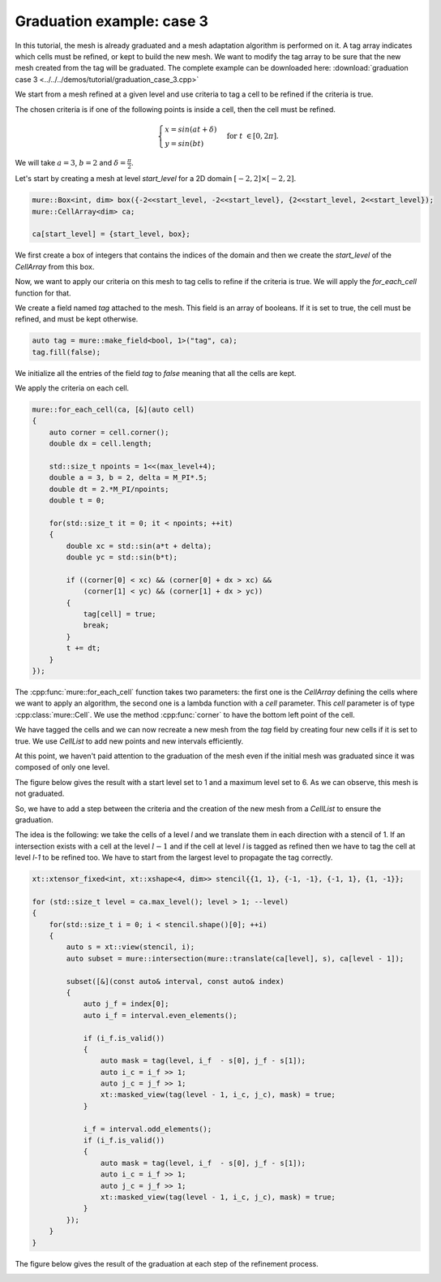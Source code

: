 Graduation example: case 3
==========================

In this tutorial, the mesh is already graduated and a mesh adaptation algorithm is performed on it. A tag array indicates which cells must be refined, or kept to build the new mesh. We want to modify the tag array to be sure that the new mesh created from the tag will be graduated. The complete example can be downloaded here: :download:`graduation case 3 <../../../demos/tutorial/graduation_case_3.cpp>`

We start from a mesh refined at a given level and use criteria to tag a cell to be refined if the criteria is true.

The chosen criteria is if one of the following points is inside a cell, then the cell must be refined.

.. math::

    \begin{cases}
    x = sin(at + \delta) \\
    y = sin(bt)
    \end{cases}
    \; \text{for} \; t \in [0, 2 \pi].

We will take :math:`a = 3`, :math:`b = 2` and :math:`\delta = \frac{\pi}{2}`.

Let's start by creating a mesh at level `start_level` for a 2D domain :math:`[-2, 2] \times [-2, 2]`.

.. code-block:: c++

    mure::Box<int, dim> box({-2<<start_level, -2<<start_level}, {2<<start_level, 2<<start_level});
    mure::CellArray<dim> ca;

    ca[start_level] = {start_level, box};

We first create a box of integers that contains the indices of the domain and then we create the `start_level` of the `CellArray` from this box.

Now, we want to apply our criteria on this mesh to tag cells to refine if the criteria is true. We will apply the `for_each_cell` function for that.

We create a field named `tag` attached to the mesh. This field is an array of booleans. If it is set to true, the cell must be refined, and must be kept otherwise.

.. code-block:: c++

    auto tag = mure::make_field<bool, 1>("tag", ca);
    tag.fill(false);

We initialize all the entries of the field `tag` to `false` meaning that all the cells are kept.

We apply the criteria on each cell.

.. code-block:: c++

    mure::for_each_cell(ca, [&](auto cell)
    {
        auto corner = cell.corner();
        double dx = cell.length;

        std::size_t npoints = 1<<(max_level+4);
        double a = 3, b = 2, delta = M_PI*.5;
        double dt = 2.*M_PI/npoints;
        double t = 0;

        for(std::size_t it = 0; it < npoints; ++it)
        {
            double xc = std::sin(a*t + delta);
            double yc = std::sin(b*t);

            if ((corner[0] < xc) && (corner[0] + dx > xc) &&
                (corner[1] < yc) && (corner[1] + dx > yc))
            {
                tag[cell] = true;
                break;
            }
            t += dt;
        }
    });

The :cpp:func:`mure::for_each_cell` function takes two parameters: the first one is the `CellArray` defining the cells where we want to apply an algorithm, the second one is a lambda function with a `cell` parameter. This `cell` parameter is of type :cpp:class:`mure::Cell`. We use the method :cpp:func:`corner` to have the bottom left point of the cell.

We have tagged the cells and we can now recreate a new mesh from the `tag` field by creating four new cells if it is set to true. We use `CellList` to add new points and new intervals efficiently.

.. code-block: c++

    mure::CellList<dim> cl;
    mure::for_each_interval(ca, [&](std::size_t level, const auto& interval, const auto& index)
    {
        auto j = index[0];
        for (int i = interval.start; i < interval.end; ++i)
        {
            if (tag[i + interval.index] && level < max_level)
            {
                cl[level + 1][{2*j}].add_interval({2*i, 2*i+2});
                cl[level + 1][{2*j + 1}].add_interval({2*i, 2*i+2});
            }
            else
            {
                cl[level][index].add_point(i);
            }
        }
    });

    mure::CellArray<dim> new_ca = {cl, true};

At this point, we haven't paid attention to the graduation of the mesh even if the initial mesh was graduated since it was composed of only one level.

The figure below gives the result with a start level set to 1 and a maximum level set to 6. As we can observe, this mesh is not graduated.

.. image:: ./figures/graduation_case_3_without_graduation.png
    :width: 80%
    :align: center

So, we have to add a step between the criteria and the creation of the new mesh from a `CellList` to ensure the graduation.

The idea is the following: we take the cells of a level `l` and we translate them in each direction with a stencil of 1. If an intersection exists with a cell at the level :math:`l - 1` and if the cell at level `l` is tagged as refined then we have to tag the cell at level `l-1` to be refined too. We have to start from the largest level to propagate the tag correctly.

.. code-block:: c++

    xt::xtensor_fixed<int, xt::xshape<4, dim>> stencil{{1, 1}, {-1, -1}, {-1, 1}, {1, -1}};

    for (std::size_t level = ca.max_level(); level > 1; --level)
    {
        for(std::size_t i = 0; i < stencil.shape()[0]; ++i)
        {
            auto s = xt::view(stencil, i);
            auto subset = mure::intersection(mure::translate(ca[level], s), ca[level - 1]);

            subset([&](const auto& interval, const auto& index)
            {
                auto j_f = index[0];
                auto i_f = interval.even_elements();

                if (i_f.is_valid())
                {
                    auto mask = tag(level, i_f  - s[0], j_f - s[1]);
                    auto i_c = i_f >> 1;
                    auto j_c = j_f >> 1;
                    xt::masked_view(tag(level - 1, i_c, j_c), mask) = true;
                }

                i_f = interval.odd_elements();
                if (i_f.is_valid())
                {
                    auto mask = tag(level, i_f  - s[0], j_f - s[1]);
                    auto i_c = i_f >> 1;
                    auto j_c = j_f >> 1;
                    xt::masked_view(tag(level - 1, i_c, j_c), mask) = true;
                }
            });
        }
    }

The figure below gives the result of the graduation at each step of the refinement process.

.. image:: ./figures/graduation_case_3_with_graduation.png
    :width: 80%
    :align: center